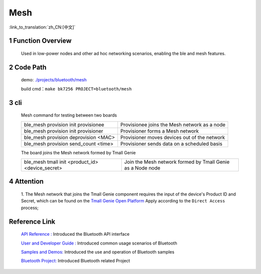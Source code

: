 Mesh
======================================

:link_to_translation:`zh_CN:[中文]`

1 Function Overview
----------------------------

    Used in low-power nodes and other ad hoc networking scenarios, enabling the ble and mesh features.

2 Code Path
----------------------------

    demo: `./projects/bluetooth/mesh <https://gitlab.bekencorp.com/wifi/armino/-/tree/main/projects/bluetooth/mesh>`_

    build cmd：``make bk7256 PROJECT=bluetooth/mesh``

3 cli
-------------------------------------

    Mesh command for testing between two boards

    +--------------------------------------------------+------------------------------------------------+
    | ble_mesh provision init provisionee              | Provisionee joins the Mesh network as a node   |
    +--------------------------------------------------+------------------------------------------------+
    | ble_mesh provision init provisioner              | Provisioner forms a Mesh network               |
    +--------------------------------------------------+------------------------------------------------+
    | ble_mesh provision deprovision <MAC>             | Provisioner moves devices out of the network   |
    +--------------------------------------------------+------------------------------------------------+
    | ble_mesh provision send_count <time>             | Provisioner sends data on a scheduled basis    |
    +--------------------------------------------------+------------------------------------------------+

    The board joins the Mesh network formed by Tmall Genie

    +--------------------------------------------------+------------------------------------------------------------+
    | ble_mesh tmall init <product_id> <device_secret> | Join the Mesh network formed by Tmall Genie as a Node node |
    +--------------------------------------------------+------------------------------------------------------------+

4 Attention
-------------------------------------

    | 1. The Mesh network that joins the Tmall Genie component requires the input of the device's Product ID and Secret, which can be found on the `Tmall Genie Open Platform <https://www.aligenie.com/doc/357554/gtgprq>`_ Apply according to the ``Direct Access`` process;


Reference Link
----------------

    `API Reference : <../../../api-reference/bluetooth/index.html>`_ Introduced the Bluetooth API interface

    `User and Developer Guide : <../../../developer-guide/bluetooth/index.html>`_ Introduced common usage scenarios of Bluetooth

    `Samples and Demos: <../../../examples/bluetooth/index.html>`_ Introduced the use and operation of Bluetooth samples

    `Bluetooth Project: <../../../projects_work/bluetooth/index.html>`_ Introduced Bluetooth related Project